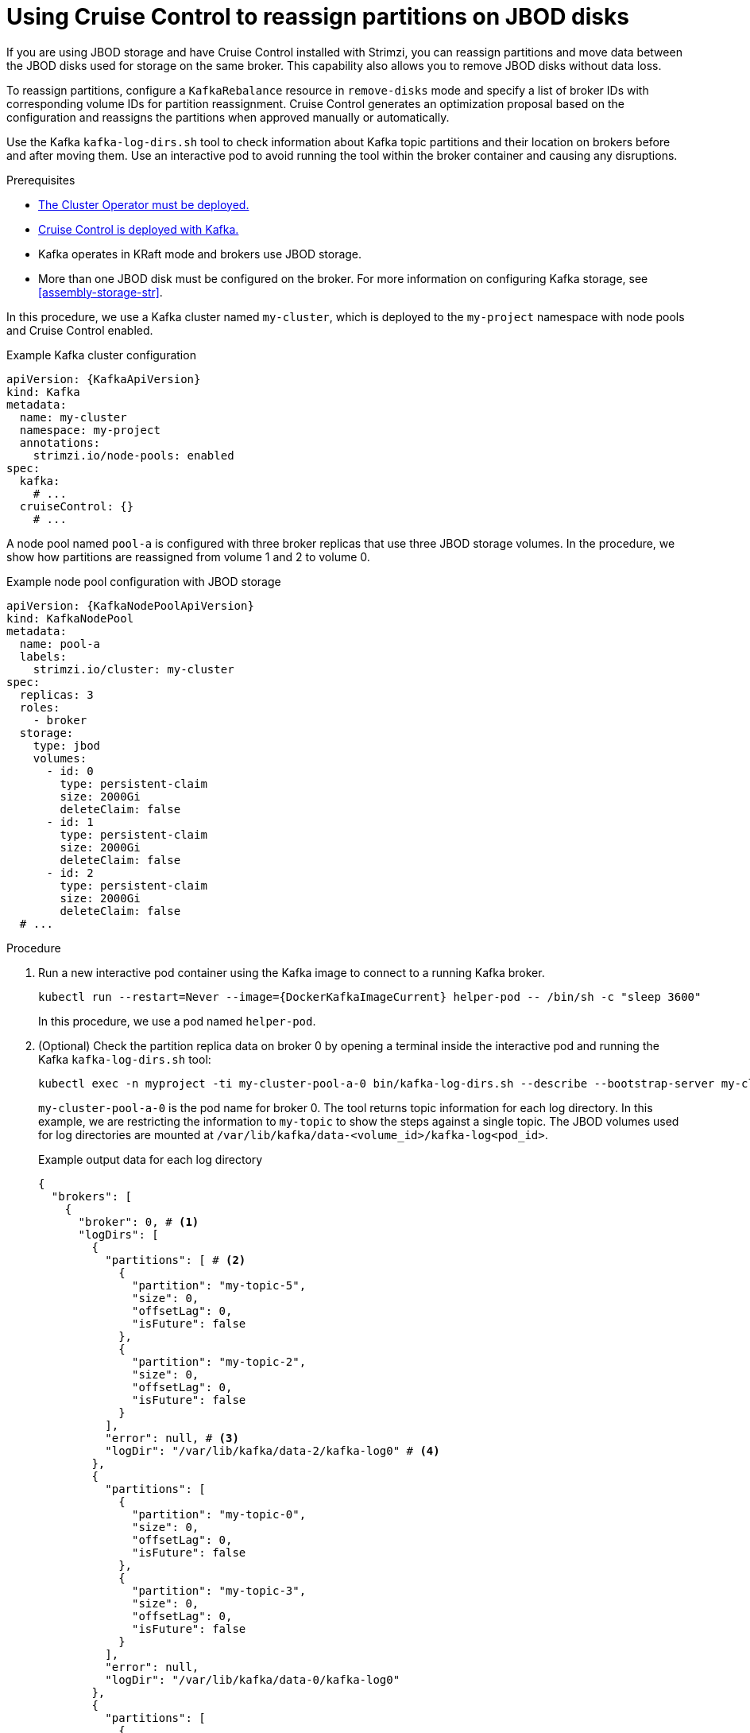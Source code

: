 [id='proc-cruise-control-moving-data-{context}']
= Using Cruise Control to reassign partitions on JBOD disks

[role="_abstract"]
If you are using JBOD storage and have Cruise Control installed with Strimzi, you can reassign partitions and move data between the JBOD disks used for storage on the same broker.
This capability also allows you to remove JBOD disks without data loss.

To reassign partitions, configure a `KafkaRebalance` resource in `remove-disks` mode and specify a list of broker IDs with corresponding volume IDs for partition reassignment. 
Cruise Control generates an optimization proposal based on the configuration and reassigns the partitions when approved manually or automatically. 

Use the Kafka `kafka-log-dirs.sh` tool to check information about Kafka topic partitions and their location on brokers before and after moving them.
Use an interactive pod to avoid running the tool within the broker container and causing any disruptions.

.Prerequisites

* xref:deploying-cluster-operator-str[The Cluster Operator must be deployed.]
* xref:proc-configuring-deploying-cruise-control-str[Cruise Control is deployed with Kafka.]
* Kafka operates in KRaft mode and brokers use JBOD storage.
* More than one JBOD disk must be configured on the broker. 
For more information on configuring Kafka storage, see xref:assembly-storage-str[].

In this procedure, we use a Kafka cluster named `my-cluster`, which is deployed to the `my-project` namespace with node pools and Cruise Control enabled.

.Example Kafka cluster configuration
[source,yaml,subs="+attributes"]
----
apiVersion: {KafkaApiVersion}
kind: Kafka
metadata:
  name: my-cluster
  namespace: my-project
  annotations:
    strimzi.io/node-pools: enabled
spec:
  kafka:
    # ...
  cruiseControl: {}
    # ...
----

A node pool named `pool-a` is configured with three broker replicas that use three JBOD storage volumes.
In the procedure, we show how partitions are reassigned from volume 1 and 2 to volume 0. 

.Example node pool configuration with JBOD storage
[source,yaml,subs=attributes+]
----
apiVersion: {KafkaNodePoolApiVersion}
kind: KafkaNodePool
metadata:
  name: pool-a
  labels:
    strimzi.io/cluster: my-cluster
spec:
  replicas: 3
  roles:
    - broker
  storage:
    type: jbod
    volumes:
      - id: 0
        type: persistent-claim
        size: 2000Gi
        deleteClaim: false
      - id: 1
        type: persistent-claim
        size: 2000Gi
        deleteClaim: false
      - id: 2
        type: persistent-claim
        size: 2000Gi
        deleteClaim: false
  # ...
----

.Procedure

. Run a new interactive pod container using the Kafka image to connect to a running Kafka broker.
+
[source,shell,subs="+quotes,attributes"]
----
kubectl run --restart=Never --image={DockerKafkaImageCurrent} helper-pod -- /bin/sh -c "sleep 3600"
----
+
In this procedure, we use a pod named `helper-pod`.

. (Optional) Check the partition replica data on broker 0 by opening a terminal inside the interactive pod and running the Kafka `kafka-log-dirs.sh` tool:
+
[source,shell]
----
kubectl exec -n myproject -ti my-cluster-pool-a-0 bin/kafka-log-dirs.sh --describe --bootstrap-server my-cluster-kafka-bootstrap:9092 --broker-list 0,1,2 --topic-list my-topic
----
+
`my-cluster-pool-a-0` is the pod name for broker 0.
The tool returns topic information for each log directory.
In this example, we are restricting the information to `my-topic` to show the steps against a single topic.  
The JBOD volumes used for log directories are mounted at `/var/lib/kafka/data-<volume_id>/kafka-log<pod_id>`.
+
.Example output data for each log directory
[source,shell]
----
{
  "brokers": [
    {
      "broker": 0, # <1>
      "logDirs": [
        {
          "partitions": [ # <2>
            {
              "partition": "my-topic-5",
              "size": 0,
              "offsetLag": 0,
              "isFuture": false
            },
            {
              "partition": "my-topic-2",
              "size": 0,
              "offsetLag": 0,
              "isFuture": false
            }
          ],
          "error": null, # <3>
          "logDir": "/var/lib/kafka/data-2/kafka-log0" # <4>
        },
        {
          "partitions": [
            {
              "partition": "my-topic-0",
              "size": 0,
              "offsetLag": 0,
              "isFuture": false
            },
            {
              "partition": "my-topic-3",
              "size": 0,
              "offsetLag": 0,
              "isFuture": false
            }
          ],
          "error": null,
          "logDir": "/var/lib/kafka/data-0/kafka-log0"
        },
        {
          "partitions": [
            {
              "partition": "my-topic-4",
              "size": 0,
              "offsetLag": 0,
              "isFuture": false
            },
            {
              "partition": "my-topic-1",
              "size": 0,
              "offsetLag": 0,
              "isFuture": false
            }
          ],
          "error": null,
          "logDir": "/var/lib/kafka/data-1/kafka-log0"
        }
      ]
    }
----
<1> The broker ID.
<2> Partition details: name, size, offset lag. The (`isFuture`) property indicates that the partition is moving between log directories when showing as `true`. 
<3> If `error` is not `null`, there is an issue with the disk hosting the log directory.
<4> The path and name of the log directory.

. Create a `KafkaRebalance` resource in `remove-disks` mode, listing the brokers and volume IDs to reassign partitions from.
Without specific configuration, the default rebalance goals are used. 
+
.Example Cruise Control configuration
[source,shell]
----
apiVersion: {KafkaRebalanceApiVersion}
kind: KafkaRebalance
metadata:
  name: my-rebalance
  labels:
    strimzi.io/cluster: my-cluster
spec:
  mode: remove-disks
  moveReplicasOffVolumes:
    - brokerId: 0 # <1> 
      volumeIds: [1, 2] # <2>
----
<1> The broker from which to reassign partitions.
<2> The volume IDs to reassign partitions from.
+
In this example, `my-rebalance` reassigns partitions from volumes with IDs 1 and 2 on broker 0.

. (Optional) To approve the optimization proposal automatically, set the `strimzi.io/rebalance-auto-approval` annotation to `true`:
+
----
apiVersion: {KafkaRebalanceApiVersion}
kind: KafkaRebalance
metadata:
  name: my-rebalance
  labels:
    strimzi.io/cluster: my-cluster
  annotations:
    strimzi.io/rebalance-auto-approval: "true"  
spec:
  mode: remove-disks
  moveReplicasOffVolumes:
    - brokerId: 0
      volumeIds: [1, 2]
----

. Apply the `KafkaRebalance` configuration.

. If manually approving, wait for the status of the proposal to move to `ProposalReady` before approving the changes.

.. Check the summary of the changes in the `KafkaRebalance` status:
+
[source,shell]
----
kubectl get kafkarebalance my-rebalance -n my-project -o yaml
----
+
.Example summary of changes
[source,shell]
----
apiVersion: {KafkaRebalanceApiVersion}
kind: KafkaRebalance
metadata:
  name: my-rebalance
  labels:
    strimzi.io/cluster: my-cluster
spec:
  mode: remove-disks
  moveReplicasOffVolumes:
    - brokerId: 0 
      volumeIds: [1, 2]
status:
  - lastTransitionTime: "2024-11-13T06:55:42.217794891Z"
    status: "True"
    type: ProposalReady
  observedGeneration: 1
  optimizationResult:
    afterBeforeLoadConfigMap: my-rebalance
    dataToMoveMB: 0
    excludedBrokersForLeadership: []
    excludedBrokersForReplicaMove: []
    excludedTopics: []
    intraBrokerDataToMoveMB: 0
    monitoredPartitionsPercentage: 100
    numIntraBrokerReplicaMovements: 26
    numLeaderMovements: 0
    numReplicaMovements: 0
    onDemandBalancednessScoreAfter: 100
    onDemandBalancednessScoreBefore: 0
    provisionRecommendation: ""
    provisionStatus: UNDECIDED
    recentWindows: 1
  sessionId: 24537b9c-a315-4715-8e86-01481e914771        
----
+
NOTE: The summary only shows the changes after optimization, not the load before optimization.

.. Annotate the `KafkaRebalance` resource to approve the changes:
+
[source,shell,subs="+quotes"]
----
kubectl annotate kafkarebalance my-rebalance strimzi.io/rebalance="approve"
----

. Wait for the status of the proposal to change to `Ready`.

. Use the Kafka `kafka-log-dirs.sh` tool again to verify data movement.
+
In this example, the log directories for volumes 1 and 2 no longer have partitions assigned to them and volume 0 holds 6 partitions for `my-topic`, indicating that the partitions have been successfully reassigned.
+
.Example output data following reassignment of partitions
[source,shell]
----
{
  "brokers": [
    {
      "broker": 0,
      "logDirs": [
        {
          "partitions": [],
          "error": null,
          "logDir": "/var/lib/kafka/data-2/kafka-log0"
        },
        {
          "partitions": [
            {
              "partition": "my-topic-4",
              "size": 0,
              "offsetLag": 0,
              "isFuture": false
            },
            {
              "partition": "my-topic-5",
              "size": 0,
              "offsetLag": 0,
              "isFuture": false
            },
            {
              "partition": "my-topic-0",
              "size": 0,
              "offsetLag": 0,
              "isFuture": false
            },
            {
              "partition": "my-topic-1",
              "size": 0,
              "offsetLag": 0,
              "isFuture": false
            },
            {
              "partition": "my-topic-2",
              "size": 0,
              "offsetLag": 0,
              "isFuture": false
            },
            {
              "partition": "my-topic-3",
              "size": 0,
              "offsetLag": 0,
              "isFuture": false
            }
          ],
          "error": null,
          "logDir": "/var/lib/kafka/data-0/kafka-log0"
        },
        {
          "partitions": [],
          "error": null,
          "logDir": "/var/lib/kafka/data-1/kafka-log0"
        }
      ]
    }
----





